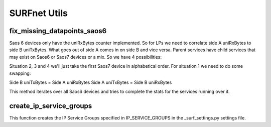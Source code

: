 SURFnet Utils
=============

fix_missing_datapoints_saos6
----------------------------

Saos 6 devices only have the uniRxBytes counter implemented. So for LPs we need to correlate side A uniRxBytes
to side B uniTxBytes. What goes out of side A comes in on side B and vice versa. Parent services have
child services that may exist on Saos6 or Saos7 devices or a mix. So we have 4 possibilities:

.. code-block::
                   Side A   Side B
    Situation 1    Saos6    Saos6
    Situation 2    Saos6    Saos7
    Situation 3    Saos7    Saos6
    Situation 4    Saos7    Saos7

Situation 2, 3 and 4 we'll just take the first Saos7 device in alphabetical order.
For situation 1 we need to do some swapping:

Side B uniTxBytes = Side A uniRxBytes
Side A uniTxBytes = Side B uniRxBytes

This method iterates over all Saos6 devices and tries to complete the stats for the services running over it.


create_ip_service_groups
------------------------

This function creates the IP Service Groups specified in IP_SERVICE_GROUPS in the _surf_settings.py settings file.
